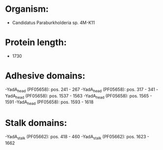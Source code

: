 * Organism:
- Candidatus Paraburkholderia sp. 4M-K11
* Protein length:
- 1730
* Adhesive domains:
-YadA_head (PF05658): pos. 241 - 267
-YadA_head (PF05658): pos. 317 - 341
-YadA_head (PF05658): pos. 1537 - 1563
-YadA_head (PF05658): pos. 1565 - 1591
-YadA_head (PF05658): pos. 1593 - 1618
* Stalk domains:
-YadA_stalk (PF05662): pos. 418 - 460
-YadA_stalk (PF05662): pos. 1623 - 1662

